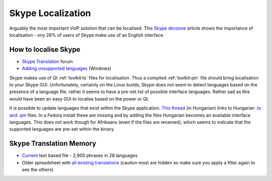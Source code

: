 
.. _../pages/guide/skype#skype_localization:

Skype Localization
******************

Arguably the most important VoIP solution that can be localised.  This `Skype
devzone
<http://share.skype.com/sites/devzone/2006/03/localization_tricky_but_import.html>`_
article shows the importance of localisation - ony 28% of users of Skype make
use of an English interface.

.. _../pages/guide/skype#how_to_localise_skype:

How to localise Skype
=====================

* `Skype Translation <http://forum.skype.com/lofiversion/index.php/f7.html>`_
  forum
* `Adding unsupported languages
  <http://forum.skype.com/lofiversion/index.php/t111756.html>`_ (Windows)

Skype makes use of Qt :ref:`toolkit:ts` files for localisation.  Thus a
compiled :ref:`toolkit:qm` file should bring localisation to your Skype GUI.
Unfortunately, certainly on the Linux builds, Skype does not seem to detect
languages based on the presence of a language file, rather it seems to have a
pre-set list of possible interface languages.  Rather sad as this would have
been an easy GUI to localise based on the power or Qt.

It is possible to update languages that exist within the Skype application.
`This thread <http://forum.skype.com/index.php?showtopic=103444>`_ (in
Hungarian) links to Hungarian `.ts and .qm
<http://forum.skype.com/index.php?act=Attach&type=post&id=13159>`_ files.  In a
Fedora install these are missing and by adding the files Hungarian becomes an
available interface languages.  This does not work though for Afrikaans (even
if the files are renamed), which seems to indicate that the supported languages
are pre-set within the binary.

.. _../pages/guide/skype#skype_translation_memory:

Skype Translation Memory
========================

* `Current <https://developer.skype.com/download/skypestrings>`_ text based
  file - 2,900 phrases in 28 languages
* Older spreadsheet with `all existing translations
  <http://download.skype.com/share/devzone/AllLangs.zip>`_ (caution most are
  hidden so make sure you apply a filter again to see the others)

